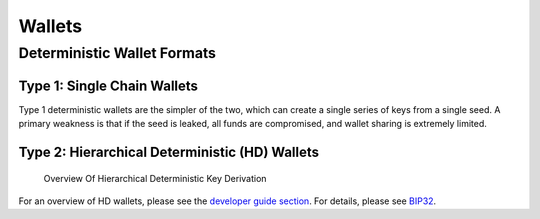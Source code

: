 Wallets
-------

Deterministic Wallet Formats
~~~~~~~~~~~~~~~~~~~~~~~~~~~~

.. raw:: html

   <!-- no subhead-links here -->

Type 1: Single Chain Wallets
^^^^^^^^^^^^^^^^^^^^^^^^^^^^

.. raw:: html

   <!-- no subhead-links here -->

Type 1 deterministic wallets are the simpler of the two, which can create a single series of keys from a single seed. A primary weakness is that if the seed is leaked, all funds are compromised, and wallet sharing is extremely limited.

Type 2: Hierarchical Deterministic (HD) Wallets
^^^^^^^^^^^^^^^^^^^^^^^^^^^^^^^^^^^^^^^^^^^^^^^

.. raw:: html

   <!-- no subhead-links here -->

.. figure:: /img/dev/en-hd-overview.svg
   :alt: Overview Of Hierarchical Deterministic Key Derivation

   Overview Of Hierarchical Deterministic Key Derivation

For an overview of HD wallets, please see the `developer guide section <../devguide/wallets.html>`__. For details, please see `BIP32 <https://github.com/bitcoin/bips/blob/master/bip-0032.mediawiki>`__.

